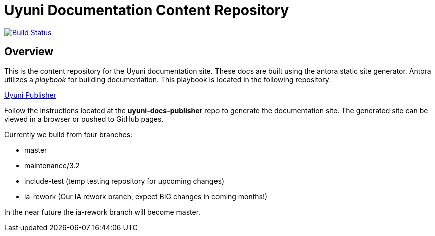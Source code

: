 = Uyuni Documentation Content Repository

image:https://travis-ci.org/uyuni-project/uyuni-docs.svg?branch=master["Build Status", link="https://travis-ci.org/uyuni-project/uyuni-docs"]

== Overview
This is the content repository for the Uyuni documentation site.
These docs are built using the antora static site generator.
Antora utilizes a _playbook_ for building documentation.
This playbook is located in the following repository:

https://github.com/uyuni-project/uyuni-docs-publisher[Uyuni Publisher]

Follow the instructions located at the **uyuni-docs-publisher** repo to generate the documentation site.
The generated site can be viewed in a browser or pushed to GitHub pages.

Currently we build from four branches:

* master
* maintenance/3.2
* include-test (temp testing repository for upcoming changes)
* ia-rework (Our IA rework branch, expect BIG changes in coming months!)

In the near future the ia-rework branch will become master.
